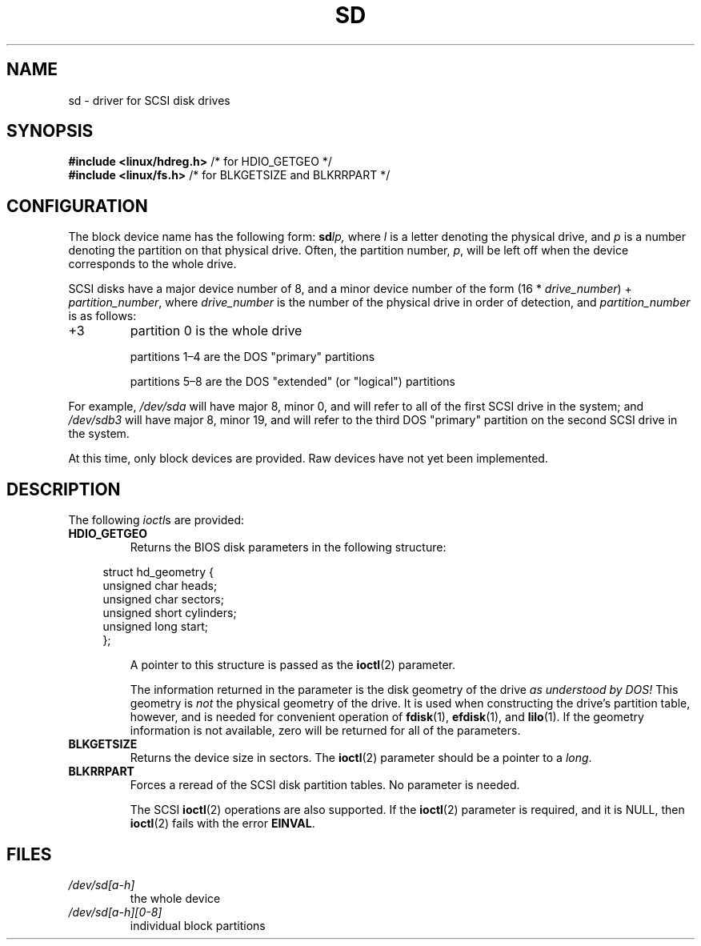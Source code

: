 .\" sd.4
.\" Copyright 1992 Rickard E. Faith (faith@cs.unc.edu)
.\"
.\" SPDX-License-Identifier: Linux-man-pages-copyleft
.\"
.TH SD 4 2022-09-09 "Linux man-pages (unreleased)"
.SH NAME
sd \- driver for SCSI disk drives
.SH SYNOPSIS
.nf
.BR "#include <linux/hdreg.h>        " "/* for HDIO_GETGEO */"
.BR "#include <linux/fs.h>           " "/* for BLKGETSIZE and BLKRRPART */"
.fi
.SH CONFIGURATION
The block device name has the following form:
.BI sd lp,
where
.I l
is a letter denoting the physical drive, and
.I p
is a number denoting the partition on that physical drive.
Often, the partition number,
.IR p ,
will be left off when the device corresponds to the whole drive.
.PP
SCSI disks have a major device number of 8, and a minor device number of
the form (16 *
.IR drive_number ") + " partition_number ,
where
.I drive_number
is the number of the physical drive in order of detection, and
.I partition_number
is as follows:
.IP +3
partition 0 is the whole drive
.IP
partitions 1\(en4 are the DOS "primary" partitions
.IP
partitions 5\(en8 are the DOS "extended" (or "logical") partitions
.PP
For example,
.I /dev/sda
will have major 8, minor 0, and will refer to all of the first SCSI drive
in the system; and
.I /dev/sdb3
will have major 8, minor 19, and will refer to the third DOS "primary"
partition on the second SCSI drive in the system.
.PP
At this time, only block devices are provided.
Raw devices have not yet been implemented.
.SH DESCRIPTION
The following
.IR ioctl s
are provided:
.TP
.B HDIO_GETGEO
Returns the BIOS disk parameters in the following structure:
.PP
.in +4n
.EX
struct hd_geometry {
    unsigned char  heads;
    unsigned char  sectors;
    unsigned short cylinders;
    unsigned long  start;
};
.EE
.in
.IP
A pointer to this structure is passed as the
.BR ioctl (2)
parameter.
.IP
The information returned in the parameter is the disk geometry of the drive
.I "as understood by DOS!"
This geometry is
.I not
the physical geometry of the drive.
It is used when constructing the
drive's partition table, however, and is needed for convenient operation
of
.BR fdisk (1),
.BR efdisk (1),
and
.BR lilo (1).
If the geometry information is not available, zero will be returned for all
of the parameters.
.TP
.B BLKGETSIZE
Returns the device size in sectors.
The
.BR ioctl (2)
parameter should be a pointer to a
.IR long .
.TP
.B BLKRRPART
Forces a reread of the SCSI disk partition tables.
No parameter is needed.
.IP
The SCSI
.BR ioctl (2)
operations are also supported.
If the
.BR ioctl (2)
parameter is required, and it is NULL, then
.BR ioctl (2)
fails with the error
.BR EINVAL .
.SH FILES
.TP
.I /dev/sd[a\-h]
the whole device
.TP
.I /dev/sd[a\-h][0\-8]
individual block partitions
.\".SH SEE ALSO
.\".BR scsi (4)

